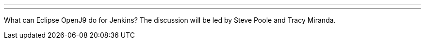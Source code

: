 ---
:page-eventTitle: Online JAM: Eclipse OpenJ9 and Jenkins
:page-eventStartDate: 2018-08-23T17:00:00
:page-eventLink: https://www.meetup.com/Jenkins-online-meetup/events/253769950/
---
What can Eclipse OpenJ9 do for Jenkins?
The discussion will be led by Steve Poole and Tracy Miranda.
